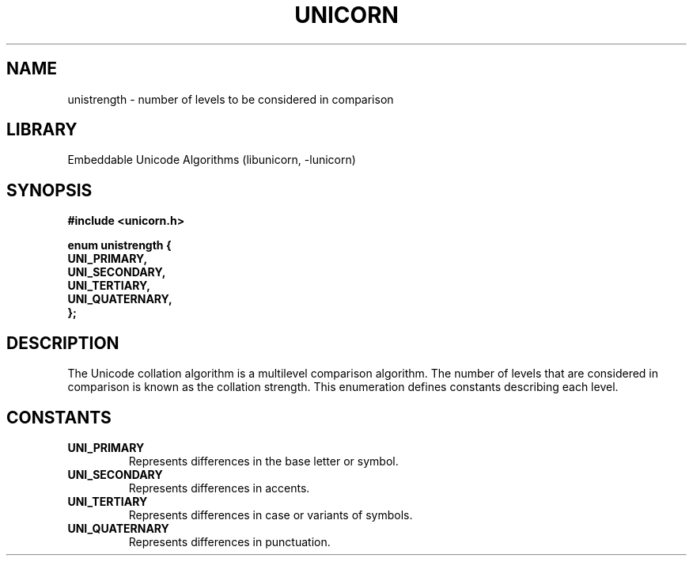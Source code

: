 .TH "UNICORN" "3"
.SH NAME
unistrength \- number of levels to be considered in comparison
.SH LIBRARY
Embeddable Unicode Algorithms (libunicorn, -lunicorn)
.SH SYNOPSIS
.nf
.B #include <unicorn.h>
.PP
.B "enum unistrength {"
.B "    UNI_PRIMARY,"
.B "    UNI_SECONDARY,"
.B "    UNI_TERTIARY,"
.B "    UNI_QUATERNARY,"
.B "};"
.fi
.SH DESCRIPTION
The Unicode collation algorithm is a multilevel comparison algorithm.
The number of levels that are considered in comparison is known as the collation strength.
This enumeration defines constants describing each level.
.SH CONSTANTS
.TP
.BR UNI_PRIMARY
Represents differences in the base letter or symbol.
.TP
.BR UNI_SECONDARY
Represents differences in accents.
.TP
.BR UNI_TERTIARY
Represents differences in case or variants of symbols.
.TP
.BR UNI_QUATERNARY
Represents differences in punctuation.